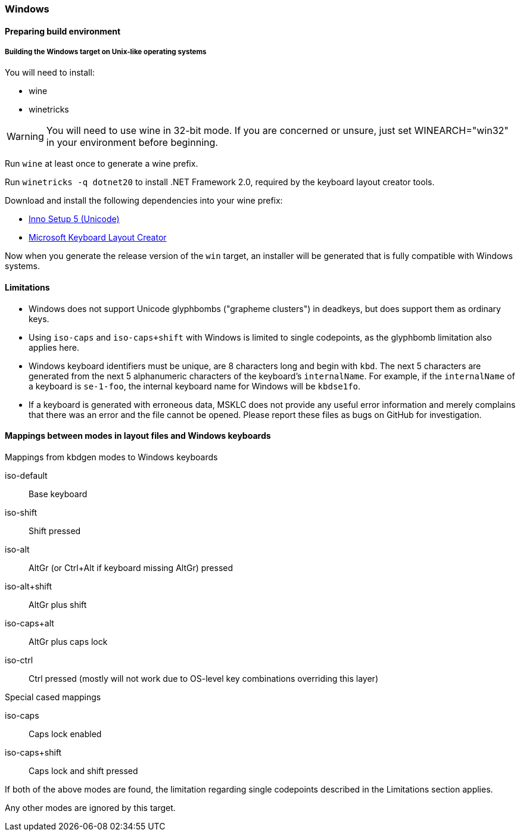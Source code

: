 === Windows

==== Preparing build environment

===== Building the Windows target on Unix-like operating systems

You will need to install:

* wine
* winetricks

WARNING: You will need to use wine in 32-bit mode. If you are concerned or unsure, just set WINEARCH="win32" in your environment before beginning.

Run `wine` at least once to generate a wine prefix.

Run `winetricks -q dotnet20` to install .NET Framework 2.0, required by the keyboard layout creator tools.

Download and install the following dependencies into your wine prefix:

* http://www.jrsoftware.org/download.php/is-unicode.exe[Inno Setup 5 (Unicode)]
* https://download.microsoft.com/download/1/1/8/118aedd2-152c-453f-bac9-5dd8fb310870/MSKLC.exe[Microsoft Keyboard Layout Creator]

Now when you generate the release version of the `win` target, an installer will be generated that is fully compatible with Windows systems.

==== Limitations

* Windows does not support Unicode glyphbombs ("grapheme clusters") in deadkeys, 
  but does support them as ordinary keys.
* Using `iso-caps` and `iso-caps+shift` with Windows is limited to single
  codepoints, as the glyphbomb limitation also applies here.
* Windows keyboard identifiers must be unique, are 8 characters long and
  begin with `kbd`. The next 5 characters are generated from the next 5
  alphanumeric characters of the keyboard's `internalName`. For example, if
  the `internalName` of a keyboard is `se-1-foo`, the internal keyboard name
  for Windows will be `kbdse1fo`.
* If a keyboard is generated with erroneous data, MSKLC does not provide any
  useful error information and merely complains that there was an error and
  the file cannot be opened. Please report these files as bugs on GitHub for
  investigation.

==== Mappings between modes in layout files and Windows keyboards

.Mappings from kbdgen modes to Windows keyboards
iso-default:: Base keyboard
iso-shift:: Shift pressed
iso-alt:: AltGr (or Ctrl+Alt if keyboard missing AltGr) pressed
iso-alt+shift:: AltGr plus shift
iso-caps+alt:: AltGr plus caps lock
iso-ctrl:: Ctrl pressed (mostly will not work due to OS-level key combinations overriding this layer)

.Special cased mappings

iso-caps:: Caps lock enabled
iso-caps+shift:: Caps lock and shift pressed

If both of the above modes are found, the limitation regarding single codepoints described in the Limitations section applies.

Any other modes are ignored by this target.
